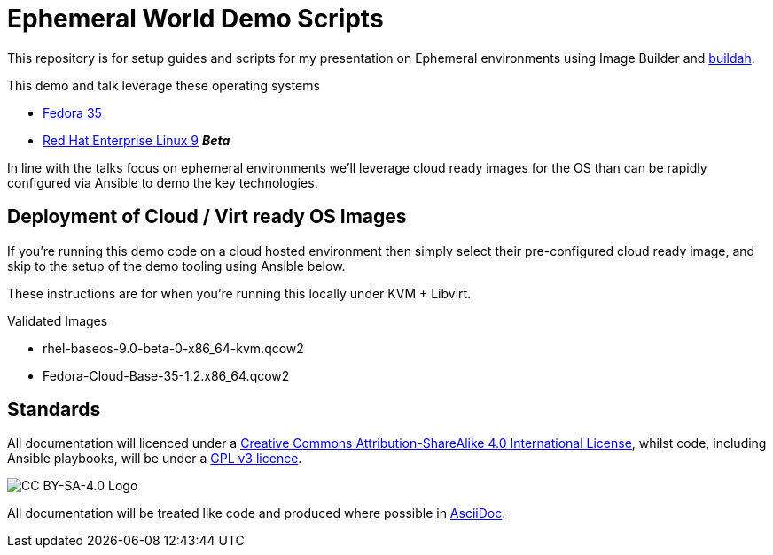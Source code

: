 = Ephemeral World Demo Scripts

This repository is for setup guides and scripts for my presentation on
Ephemeral environments using Image Builder and https://buildah.io/[buildah].

This demo and talk leverage these operating systems

* https://fedoraproject.org[Fedora 35]
* https://redhat.com[Red Hat Enterprise Linux 9] *_Beta_*

In line with the talks focus on ephemeral environments we'll leverage cloud ready
images for the OS than can be rapidly configured via Ansible to demo the
key technologies.

== Deployment of Cloud / Virt ready OS Images

If you're running this demo code on a cloud hosted environment then simply select their pre-configured
cloud ready image, and skip to the setup of the demo tooling using Ansible below.

These instructions are for when you're running this locally under KVM + Libvirt.

Validated Images

* rhel-baseos-9.0-beta-0-x86_64-kvm.qcow2 
* Fedora-Cloud-Base-35-1.2.x86_64.qcow2 




== Standards

All documentation will licenced under a http://creativecommons.org/licenses/by-sa/4.0/[Creative Commons Attribution-ShareAlike 4.0 International License],
whilst code, including Ansible playbooks, will be under a link:LICENSE[GPL v3 licence].

image::https://licensebuttons.net/l/by-sa/4.0/88x31.png[CC BY-SA-4.0 Logo]

All documentation will be treated like code and produced where possible in https://docs.asciidoctor.org/asciidoc/latest[AsciiDoc].
